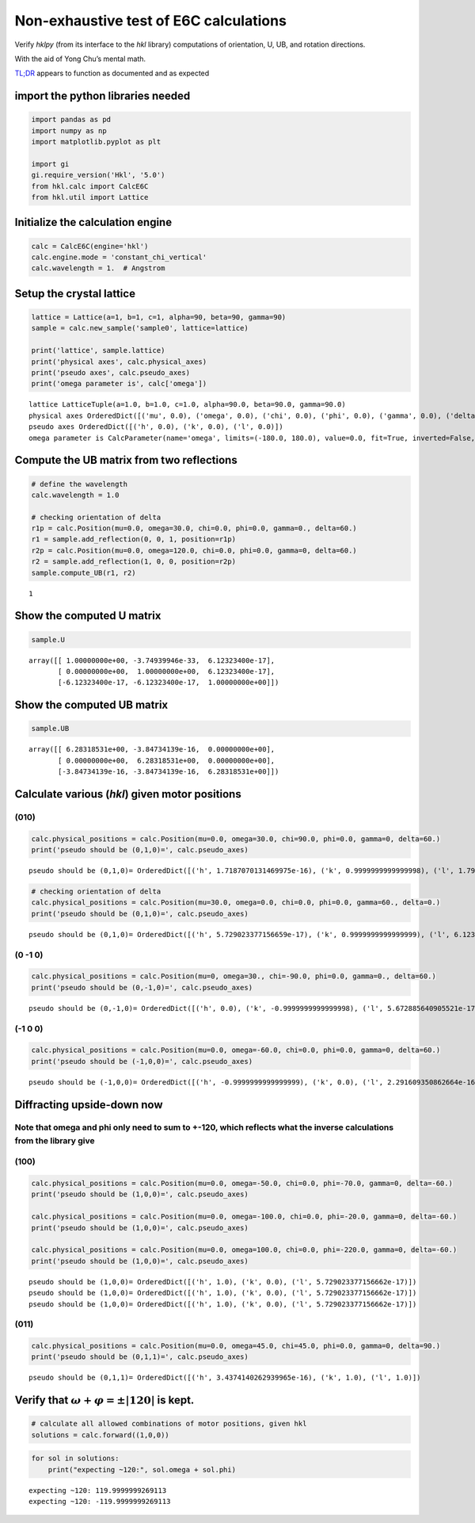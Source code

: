 Non-exhaustive test of E6C calculations
=======================================

Verify *hklpy* (from its interface to the *hkl* library) computations of
orientation, U, UB, and rotation directions.

With the aid of Yong Chu’s mental math.

`TL;DR <https://www.merriam-webster.com/dictionary/TL%3BDR>`__ appears
to function as documented and as expected

import the python libraries needed
~~~~~~~~~~~~~~~~~~~~~~~~~~~~~~~~~~

.. code:: ipython3

    import pandas as pd
    import numpy as np
    import matplotlib.pyplot as plt
    
    import gi
    gi.require_version('Hkl', '5.0')
    from hkl.calc import CalcE6C
    from hkl.util import Lattice

Initialize the calculation engine
~~~~~~~~~~~~~~~~~~~~~~~~~~~~~~~~~

.. code:: ipython3

    calc = CalcE6C(engine='hkl')
    calc.engine.mode = 'constant_chi_vertical'
    calc.wavelength = 1.  # Angstrom

Setup the crystal lattice
~~~~~~~~~~~~~~~~~~~~~~~~~

.. code:: ipython3

    lattice = Lattice(a=1, b=1, c=1, alpha=90, beta=90, gamma=90)
    sample = calc.new_sample('sample0', lattice=lattice)
    
    print('lattice', sample.lattice)
    print('physical axes', calc.physical_axes)
    print('pseudo axes', calc.pseudo_axes)
    print('omega parameter is', calc['omega'])


.. parsed-literal::

    lattice LatticeTuple(a=1.0, b=1.0, c=1.0, alpha=90.0, beta=90.0, gamma=90.0)
    physical axes OrderedDict([('mu', 0.0), ('omega', 0.0), ('chi', 0.0), ('phi', 0.0), ('gamma', 0.0), ('delta', 0.0)])
    pseudo axes OrderedDict([('h', 0.0), ('k', 0.0), ('l', 0.0)])
    omega parameter is CalcParameter(name='omega', limits=(-180.0, 180.0), value=0.0, fit=True, inverted=False, units='Degree')


Compute the UB matrix from two reflections
~~~~~~~~~~~~~~~~~~~~~~~~~~~~~~~~~~~~~~~~~~

.. code:: ipython3

    # define the wavelength
    calc.wavelength = 1.0
    
    # checking orientation of delta
    r1p = calc.Position(mu=0.0, omega=30.0, chi=0.0, phi=0.0, gamma=0., delta=60.)
    r1 = sample.add_reflection(0, 0, 1, position=r1p)
    r2p = calc.Position(mu=0.0, omega=120.0, chi=0.0, phi=0.0, gamma=0, delta=60.)
    r2 = sample.add_reflection(1, 0, 0, position=r2p)
    sample.compute_UB(r1, r2)




.. parsed-literal::

    1



Show the computed **U** matrix
~~~~~~~~~~~~~~~~~~~~~~~~~~~~~~

.. code:: ipython3

    sample.U




.. parsed-literal::

    array([[ 1.00000000e+00, -3.74939946e-33,  6.12323400e-17],
           [ 0.00000000e+00,  1.00000000e+00,  6.12323400e-17],
           [-6.12323400e-17, -6.12323400e-17,  1.00000000e+00]])



Show the computed **UB** matrix
~~~~~~~~~~~~~~~~~~~~~~~~~~~~~~~

.. code:: ipython3

    sample.UB




.. parsed-literal::

    array([[ 6.28318531e+00, -3.84734139e-16,  0.00000000e+00],
           [ 0.00000000e+00,  6.28318531e+00,  0.00000000e+00],
           [-3.84734139e-16, -3.84734139e-16,  6.28318531e+00]])



Calculate various (*hkl*) given motor positions
~~~~~~~~~~~~~~~~~~~~~~~~~~~~~~~~~~~~~~~~~~~~~~~

(010)
^^^^^

.. code:: ipython3

    calc.physical_positions = calc.Position(mu=0.0, omega=30.0, chi=90.0, phi=0.0, gamma=0, delta=60.)
    print('pseudo should be (0,1,0)=', calc.pseudo_axes)



.. parsed-literal::

    pseudo should be (0,1,0)= OrderedDict([('h', 1.7187070131469975e-16), ('k', 0.9999999999999998), ('l', 1.7919353632379053e-16)])


.. code:: ipython3

    # checking orientation of delta
    calc.physical_positions = calc.Position(mu=30.0, omega=0.0, chi=0.0, phi=0.0, gamma=60., delta=0.)
    print('pseudo should be (0,1,0)=', calc.pseudo_axes)


.. parsed-literal::

    pseudo should be (0,1,0)= OrderedDict([('h', 5.729023377156659e-17), ('k', 0.9999999999999999), ('l', 6.123233995736765e-17)])


(0 -1 0)
^^^^^^^^

.. code:: ipython3

    calc.physical_positions = calc.Position(mu=0, omega=30., chi=-90.0, phi=0.0, gamma=0., delta=60.)
    print('pseudo should be (0,-1,0)=', calc.pseudo_axes)



.. parsed-literal::

    pseudo should be (0,-1,0)= OrderedDict([('h', 0.0), ('k', -0.9999999999999998), ('l', 5.672885640905521e-17)])


(-1 0 0)
^^^^^^^^

.. code:: ipython3

    
    calc.physical_positions = calc.Position(mu=0.0, omega=-60.0, chi=0.0, phi=0.0, gamma=0, delta=60.)
    print('pseudo should be (-1,0,0)=', calc.pseudo_axes)



.. parsed-literal::

    pseudo should be (-1,0,0)= OrderedDict([('h', -0.9999999999999999), ('k', 0.0), ('l', 2.291609350862664e-16)])


Diffracting upside-down now
~~~~~~~~~~~~~~~~~~~~~~~~~~~

Note that omega and phi only need to sum to +-120, which reflects what the inverse calculations from the library give
^^^^^^^^^^^^^^^^^^^^^^^^^^^^^^^^^^^^^^^^^^^^^^^^^^^^^^^^^^^^^^^^^^^^^^^^^^^^^^^^^^^^^^^^^^^^^^^^^^^^^^^^^^^^^^^^^^^^^

(100)
^^^^^

.. code:: ipython3

    calc.physical_positions = calc.Position(mu=0.0, omega=-50.0, chi=0.0, phi=-70.0, gamma=0, delta=-60.)
    print('pseudo should be (1,0,0)=', calc.pseudo_axes)
    
    calc.physical_positions = calc.Position(mu=0.0, omega=-100.0, chi=0.0, phi=-20.0, gamma=0, delta=-60.)
    print('pseudo should be (1,0,0)=', calc.pseudo_axes)
    
    calc.physical_positions = calc.Position(mu=0.0, omega=100.0, chi=0.0, phi=-220.0, gamma=0, delta=-60.)
    print('pseudo should be (1,0,0)=', calc.pseudo_axes)


.. parsed-literal::

    pseudo should be (1,0,0)= OrderedDict([('h', 1.0), ('k', 0.0), ('l', 5.729023377156662e-17)])
    pseudo should be (1,0,0)= OrderedDict([('h', 1.0), ('k', 0.0), ('l', 5.729023377156662e-17)])
    pseudo should be (1,0,0)= OrderedDict([('h', 1.0), ('k', 0.0), ('l', 5.729023377156662e-17)])


(011)
^^^^^

.. code:: ipython3

    calc.physical_positions = calc.Position(mu=0.0, omega=45.0, chi=45.0, phi=0.0, gamma=0, delta=90.)
    print('pseudo should be (0,1,1)=', calc.pseudo_axes)


.. parsed-literal::

    pseudo should be (0,1,1)= OrderedDict([('h', 3.4374140262939965e-16), ('k', 1.0), ('l', 1.0)])


Verify that :math:`\omega+\varphi = \pm |120|` is kept.
~~~~~~~~~~~~~~~~~~~~~~~~~~~~~~~~~~~~~~~~~~~~~~~~~~~~~~~

.. code:: ipython3

    # calculate all allowed combinations of motor positions, given hkl
    solutions = calc.forward((1,0,0))

.. code:: ipython3

    for sol in solutions:
        print("expecting ~120:", sol.omega + sol.phi)


.. parsed-literal::

    expecting ~120: 119.9999999269113
    expecting ~120: -119.9999999269113

